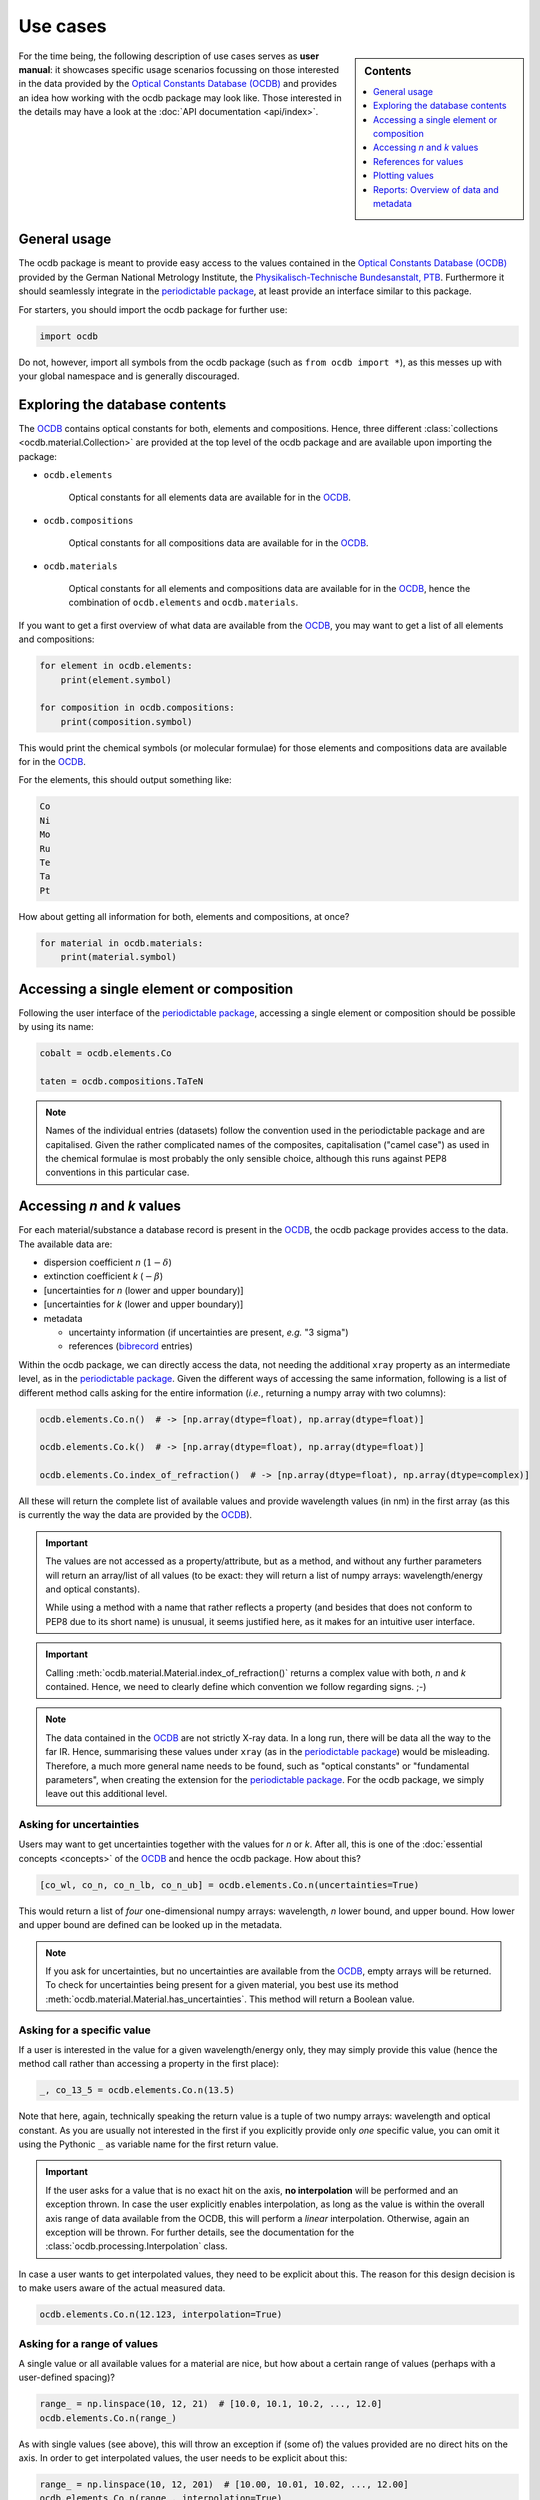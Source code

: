 .. _use_cases:

.. _periodictable: https://pypi.org/project/periodictable/

.. _OCDB: https://www.ocdb.ptb.de/

=========
Use cases
=========

.. sidebar:: Contents

    .. contents::
        :local:
        :depth: 1


For the time being, the following description of use cases serves as **user manual**: it showcases specific usage scenarios focussing on those interested in the data provided by the `Optical Constants Database (OCDB) <OCDB_>`_ and provides an idea how working with the ocdb package may look like. Those interested in the details may have a look at the :doc:`API documentation <api/index>`.


General usage
=============

The ocdb package is meant to provide easy access to the values contained in the `Optical Constants Database (OCDB) <OCDB_>`_ provided by the German National Metrology Institute, the `Physikalisch-Technische Bundesanstalt, PTB <https://www.ptb.de/>`_. Furthermore it should seamlessly integrate in the `periodictable package <periodictable_>`_, at least provide an interface similar to this package.

For starters, you should import the ocdb package for further use:

.. code-block::

    import ocdb


Do not, however, import all symbols from the ocdb package (such as ``from ocdb import *``), as this messes up with your global namespace and is generally discouraged.


Exploring the database contents
===============================

The `OCDB <OCDB_>`_ contains optical constants for both, elements and compositions. Hence, three different :class:`collections <ocdb.material.Collection>` are provided at the top level of the ocdb package and are available upon importing the package:

* ``ocdb.elements``

    Optical constants for all elements data are available for in the `OCDB <OCDB_>`_.

* ``ocdb.compositions``

    Optical constants for all compositions data are available for in the `OCDB <OCDB_>`_.

* ``ocdb.materials``

    Optical constants for all elements and compositions data are available for in the `OCDB <OCDB_>`_, hence the combination of ``ocdb.elements`` and ``ocdb.materials``.

If you want to get a first overview of what data are available from the `OCDB <OCDB_>`_, you may want to get a list of all elements and compositions:

.. code-block::

    for element in ocdb.elements:
        print(element.symbol)

    for composition in ocdb.compositions:
        print(composition.symbol)


This would print the chemical symbols (or molecular formulae) for those elements and compositions data are available for in the `OCDB <OCDB_>`_.


For the elements, this should output something like:

.. code-block:: text

    Co
    Ni
    Mo
    Ru
    Te
    Ta
    Pt


How about getting all information for both, elements and compositions, at once?

.. code-block::

    for material in ocdb.materials:
        print(material.symbol)


Accessing a single element or composition
=========================================

Following the user interface of the `periodictable package <https://pypi.org/project/periodictable/>`_, accessing a single element or composition should be possible by using its name:


.. code-block::

    cobalt = ocdb.elements.Co

    taten = ocdb.compositions.TaTeN


.. note::

    Names of the individual entries (datasets) follow the convention used in  the periodictable package and are capitalised. Given the rather complicated names of the composites, capitalisation ("camel case") as used in the chemical formulae is most probably the only sensible choice, although this runs against PEP8 conventions in this particular case.


Accessing *n* and *k* values
============================

For each material/substance a database record is present in the `OCDB <OCDB_>`_, the ocdb package provides access to the data. The available data are:

* dispersion coefficient *n* (:math:`1-{\delta}`)
* extinction coefficient *k* (:math:`-{\beta}`)
* [uncertainties for *n* (lower and upper boundary)]
* [uncertainties for *k* (lower and upper boundary)]
* metadata

  * uncertainty information (if uncertainties are present, *e.g.* "3 sigma")
  * references (`bibrecord <https://bibrecord.docs.till-biskup.de/>`_ entries)

Within the ocdb package, we can directly access the data, not needing the additional ``xray`` property as an intermediate level, as in the `periodictable package <periodictable_>`_. Given the different ways of accessing the same information, following is a list of different method calls asking for the entire information (*i.e.*, returning a numpy array with two columns):

.. code-block::

    ocdb.elements.Co.n()  # -> [np.array(dtype=float), np.array(dtype=float)]

    ocdb.elements.Co.k()  # -> [np.array(dtype=float), np.array(dtype=float)]

    ocdb.elements.Co.index_of_refraction()  # -> [np.array(dtype=float), np.array(dtype=complex)]


All these will return the complete list of available values and provide wavelength values (in nm) in the first array (as this is currently the way the data are provided by the `OCDB <OCDB_>`_).


.. important::

    The values are not accessed as a property/attribute, but as a method, and without any further parameters will return an array/list of all values (to be exact: they will return a list of numpy arrays: wavelength/energy and optical constants).

    While using a method with a name that rather reflects a property (and besides that does not conform to PEP8 due to its short name) is unusual, it seems justified here, as it makes for an intuitive user interface.


.. important::

    Calling :meth:`ocdb.material.Material.index_of_refraction()` returns a complex value with both, *n* and *k* contained. Hence, we need to clearly define which convention we follow regarding signs. ;-)


.. note::

    The data contained in the `OCDB <OCDB_>`_ are not strictly X-ray data. In a long run, there will be data all the way to the far IR. Hence, summarising these values under ``xray`` (as in the `periodictable package <periodictable_>`_) would be misleading. Therefore, a much more general name needs to be found, such as "optical constants" or "fundamental parameters", when creating the extension for the `periodictable package <periodictable_>`_. For the ocdb package, we simply leave out this additional level.


Asking for uncertainties
------------------------

Users may want to get uncertainties together with the values for *n* or *k*. After all, this is one of the :doc:`essential concepts <concepts>` of the `OCDB <OCDB_>`_ and hence the ocdb package. How about this?


.. code-block::

    [co_wl, co_n, co_n_lb, co_n_ub] = ocdb.elements.Co.n(uncertainties=True)


This would return a list of *four* one-dimensional numpy arrays: wavelength, *n* lower bound, and upper bound. How lower and upper bound are defined can be looked up in the metadata.


.. note::

    If you ask for uncertainties, but no uncertainties are available from the `OCDB <OCDB_>`_, empty arrays will be returned. To check for uncertainties being present for a given material, you best use its method :meth:`ocdb.material.Material.has_uncertainties`. This method will return a Boolean value.


Asking for a specific value
---------------------------

If a user is interested in the value for a given wavelength/energy only, they may simply provide this value (hence the method call rather than accessing a property in the first place):


.. code-block::

    _, co_13_5 = ocdb.elements.Co.n(13.5)


Note that here, again, technically speaking the return value is a tuple of two numpy arrays: wavelength and optical constant. As you are usually not interested in the first if you explicitly provide only *one* specific value, you can omit it using the Pythonic ``_`` as variable name for the first return value.


.. important::

    If the user asks for a value that is no exact hit on the axis, **no interpolation** will be performed and an exception thrown. In case the user explicitly enables interpolation, as long as the value is within the overall axis range of data available from the OCDB, this will perform a *linear* interpolation. Otherwise, again an exception will be thrown. For further details, see the documentation for the :class:`ocdb.processing.Interpolation` class.


In case a user wants to get interpolated values, they need to be explicit about this. The reason for this design decision is to make users aware of the actual measured data.


.. code-block::

    ocdb.elements.Co.n(12.123, interpolation=True)


Asking for a range of values
----------------------------

A single value or all available values for a material are nice, but how about a certain range of values (perhaps with a user-defined spacing)?


.. code-block::

    range_ = np.linspace(10, 12, 21)  # [10.0, 10.1, 10.2, ..., 12.0]
    ocdb.elements.Co.n(range_)


As with single values (see above), this will throw an exception if (some of) the values provided are no direct hits on the axis. In order to get interpolated values, the user needs to be explicit about this:

.. code-block::

    range_ = np.linspace(10, 12, 201)  # [10.00, 10.01, 10.02, ..., 12.00]
    ocdb.elements.Co.n(range_, interpolation=True)


Asking for explicit units
-------------------------

Although the primary data currently available from the `OCDB <OCDB_>`_ provide a wavelength scale (in nm), users may want to get other units (such as eV) as well:


.. code-block::

    ocdb.elements.Co.n(unit="eV")


References for values
=====================

One idea behind the ocdb package, besides providing uncertainties for the values, is to have "FAIR" and citable values/data. Hence, for each material/substance, there are references for the values that allows for citing the correct paper/source.

Thanks to the `bibrecord package <https://bibrecord.docs.till-biskup.de/>`_, accessing the bibliographic data of the relevant references should be straight-forward:

.. code-block::

    print(ocdb.elements.Co.references[0].to_string())

would result in the following string:

.. code-block:: text

    Qais Saadeh, Philipp Naujok, Devesh Thakare, Meiyi Wu, Vicky Philipsen, Frank Scholze, Christian Buchholz, Zanyar Salami, Yasser Abdulhadi, Danilo Ocaña García, Heiko Mentzel, Anja Babuschkin, Christian Laubis, Victor Soltwisch: On the optical constants of cobalt in the M-absorption edge region. Optik 273:17045, 2023.

For more options, *e.g.* a full BibTeX record, see the `bibrecord package <https://bibrecord.docs.till-biskup.de/>`_. Usually, a DOI will be available for each reference. Those interested in a quick and easy way to retrieve the reference may use something like:

.. code-block::

    print(ocdb.elements.Co.references[0].doi)

resulting (currently) in:

.. code-block:: text

    10.1016/j.ijleo.2022.170455

ready for copy&paste into your preferred literature search and retrieval tool.


Plotting values
===============

Plotting values should be straight-forward. However it is sometimes convenient to have plot methods for each material readily available. The following plots are immediately obvious:

* plot of *n* vs. wavelength
* plot of *k* vs. wavelength
* plot of both, *n* and *k*, vs. wavelength in one plot

  * two axes left and right, for *n* and *k*, respectively, and colour-coded for easily assigning the values to the axes.

* plot of *n* or *k* vs. wavelength with uncertainties
* plot of both, *n* and *k*, vs. wavelength with uncertainties in one plot

All plots should automatically provide correct axis labels and perhaps a title displaying the material the data are plotted for. In case of plotting both, *n* and *k* values, the two separate *y* axes are colour-coded to allow for easily assigning the data to their axes.


.. important::

    The ocdb package purposefully does *not* depend on Matplotlib, due to its many dependencies. Therefore, if you install ocdb without further explicit dependencies, you may not have Matplotlib available and plotting will not work. However, as soon as Matplotlib is available from within your Python installation/virtual environment, plotting as shown below will work.


In the simplest form, plotting data of a given substance is as easy as:

.. code-block::

    ocdb.elements.Co.plot()

This will simply plot the *n* values of the given dataset, in our case that of Cobalt.

Plots can be customised and controlled in quite some detail by specifying additional key--value pairs to the :meth:`ocdb.material.Material.plot` method:

.. code-block::

    ocdb.elements.Co.plot(values="both", uncertainties=True)

This would plot both, *n* and *k* values and graphically depict their uncertainties (if available). If no uncertainties are available, a warning should be issued.

Similarly, we may want to provide a range and unit for the *x* axis:

.. code-block::

    ocdb.elements.Co.plot(range=[80, 124], unit="eV")

    ocdb.elements.Co.plot(values="both", uncertainties=True, range=[80, 124], unit="eV")


.. todo::

    Plotting ranges and different units for the *x* axis are not yet implemented.


Reports: Overview of data and metadata
======================================

Although not the primary concern of the ocdb package, getting an overview
of the data contained in the database together with their respective metadata
is always a good idea. Hence, :doc:`well-formatted reports <api/ocdb.report>` containing both, a
graphical representation of the data and a summary of all the relevant
metadata including the references come in quite handy.


.. important::

    **Report generation relies on Jinja**, and the particular report for the data and metadata both, on **Matplotlib and a working LaTeX installation**. The convenient way to install the necessary Python requirements would be to use pip with the optional requirements, such as:

     .. code-block:: bash

         pip install ocdb[presentation]

    This will install all necessary Python dependencies for you. Note that
    this step is only necessary if you ever want to access the
    reporting capabilities. Using the ocdb package without Jinja
    is entirely possible. Furthermore, for the report on materials, you need to have LaTeX installed, as mentioned above.


If you are interested in the overview of data and metadata of just a single material, this would be the way to get a report:


.. code-block::

    import ocdb.report

    material = ocdb.materials.Ta
    report = ocdb.report.MaterialReporter()
    report.material = material
    report.create()


This will create the LaTeX report as well as an overview figure for you and compile the report afterwards. See the documentation of :class:`ocdb.report.MaterialReporter` for further details. Here, we assume you to have the ocdb package imported already.

Similarly, if you would like to get reports on each individual material present in the OCDB and currently available from within the ocdb package, you could simply loop over all materials. As this will create a whole bunch of files, it is usually advisable to run these Python lines from a dedicated directory. Hence, we give the full code lines necessary, including the initial package import:


.. code-block::

    import ocdb
    import ocdb.report

    for material in ocdb.materials:
        print(material.symbol)
        report = ocdb.report.MaterialReporter()
        report.material = material
        report.create()


This will create reports for each and every material data are available in the ocdb package. For each report, four files will be generated: the graphical representation (PDF file), the bibliography (BibTeX file), the report (LaTeX file) and the compiled report (PDF file). Hence, expect 80+ files.
